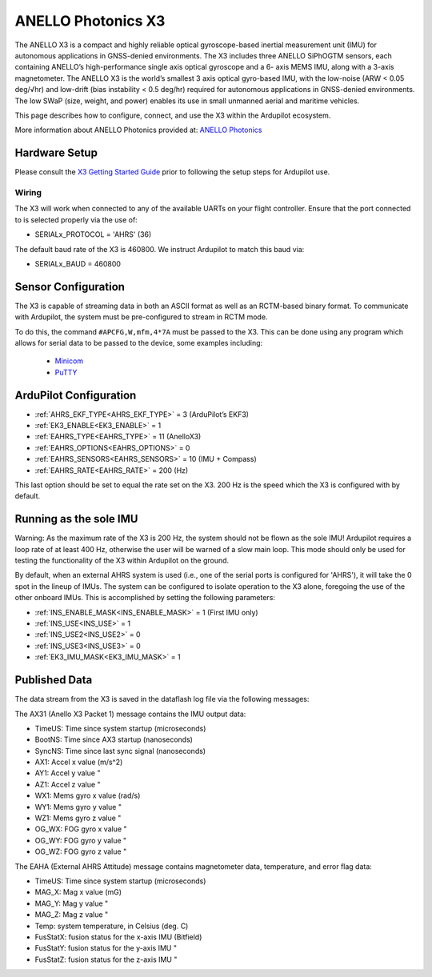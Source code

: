 .. _common-external-ahrs-anellox3:

=======================
ANELLO Photonics X3
=======================

The ANELLO X3 is a compact and highly reliable optical gyroscope-based inertial measurement unit
(IMU) for autonomous applications in GNSS-denied environments. The X3 includes three ANELLO
SiPhOGTM sensors, each containing ANELLO’s high-performance single axis optical gyroscope and a 6-
axis MEMS IMU, along with a 3-axis magnetometer. The ANELLO X3 is the world’s smallest 3 axis optical
gyro-based IMU, with the low-noise (ARW < 0.05 deg/√hr) and low-drift (bias instability < 0.5 deg/hr)
required for autonomous applications in GNSS-denied environments. The low SWaP (size, weight, and
power) enables its use in small unmanned aerial and maritime vehicles.

This page describes how to configure, connect, and use the X3 within the Ardupilot ecosystem.

More information about ANELLO Photonics provided at: `ANELLO Photonics <https://www.anellophotonics.com/>`_

Hardware Setup
==============

Please consult the `X3 Getting Started Guide <https://docs-a1.readthedocs.io/en/latest/getting_started_x3.html>`_ prior to following the setup steps for Ardupilot use.

Wiring
------

.. image:: ../../../images/anello_x3_wiring.png
    :target: ../_images/anello_x3_wiring.png


The X3 will work when connected to any of the available UARTs on your flight controller. Ensure that the port connected to is selected properly via the use of:

- SERIALx_PROTOCOL = 'AHRS' (36)

The default baud rate of the X3 is 460800. We instruct Ardupilot to match this baud via:

- SERIALx_BAUD = 460800


Sensor Configuration
====================

The X3 is capable of streaming data in both an ASCII format as well as an RCTM-based binary format. To communicate with Ardupilot, the system must be pre-configured to stream in RCTM mode.

To do this, the command ``#APCFG,W,mfm,4*7A`` must be passed to the X3. This can be done using any program which allows for serial data to be passed to the device, some examples including:

  - `Minicom <https://en.wikipedia.org/wiki/Minicom>`_
  - `PuTTY <https://www.putty.org/>`_


ArduPilot Configuration
=======================

- :ref:`AHRS_EKF_TYPE<AHRS_EKF_TYPE>` = 3 (ArduPilot’s EKF3)
- :ref:`EK3_ENABLE<EK3_ENABLE>` = 1
- :ref:`EAHRS_TYPE<EAHRS_TYPE>` = 11 (AnelloX3)
- :ref:`EAHRS_OPTIONS<EAHRS_OPTIONS>` = 0
- :ref:`EAHRS_SENSORS<EAHRS_SENSORS>` = 10 (IMU + Compass)
- :ref:`EAHRS_RATE<EAHRS_RATE>` = 200 (Hz)

This last option should be set to equal the rate set on the X3. 200 Hz is the
speed which the X3 is configured with by default.


Running as the sole IMU
=======================

Warning: As the maximum rate of the X3 is 200 Hz, the system should not be flown
as the sole IMU! Ardupilot requires a loop rate of at least 400 Hz, otherwise the
user will be warned of a slow main loop.
This mode should only be used for testing the functionality of the
X3 within Ardupilot on the ground.


By default, when an external AHRS system is used (i.e., one of the serial ports is configured for 'AHRS'), it will take the 0 spot in the lineup of IMUs.
The system can be configured to isolate operation to the X3 alone, foregoing the use of the other onboard IMUs. This is accomplished by setting the following parameters:

- :ref:`INS_ENABLE_MASK<INS_ENABLE_MASK>` = 1 (First IMU only)
- :ref:`INS_USE<INS_USE>` = 1
- :ref:`INS_USE2<INS_USE2>` = 0
- :ref:`INS_USE3<INS_USE3>` = 0
- :ref:`EK3_IMU_MASK<EK3_IMU_MASK>` = 1

Published Data
==============

The data stream from the X3 is saved in the dataflash log file via the following messages:


The AX31 (Anello X3 Packet 1) message contains the IMU output data:

- TimeUS: Time since system startup (microseconds)
- BootNS: Time since AX3 startup (nanoseconds)
- SyncNS: Time since last sync signal (nanoseconds)
- AX1: Accel x value (m/s^2)
- AY1: Accel y value "
- AZ1: Accel z value "
- WX1: Mems gyro x value (rad/s)
- WY1: Mems gyro y value "
- WZ1: Mems gyro z value "
- OG_WX: FOG gyro x value "
- OG_WY: FOG gyro y value "
- OG_WZ: FOG gyro z value "

The EAHA (External AHRS Attitude) message contains magnetometer data, temperature,
and error flag data:

- TimeUS: Time since system startup (microseconds)
- MAG_X: Mag x value (mG)
- MAG_Y: Mag y value "
- MAG_Z: Mag z value "
- Temp: system temperature, in Celsius (deg. C)
- FusStatX: fusion status for the x-axis IMU (Bitfield)
- FusStatY: fusion status for the y-axis IMU "
- FusStatZ: fusion status for the z-axis IMU "
